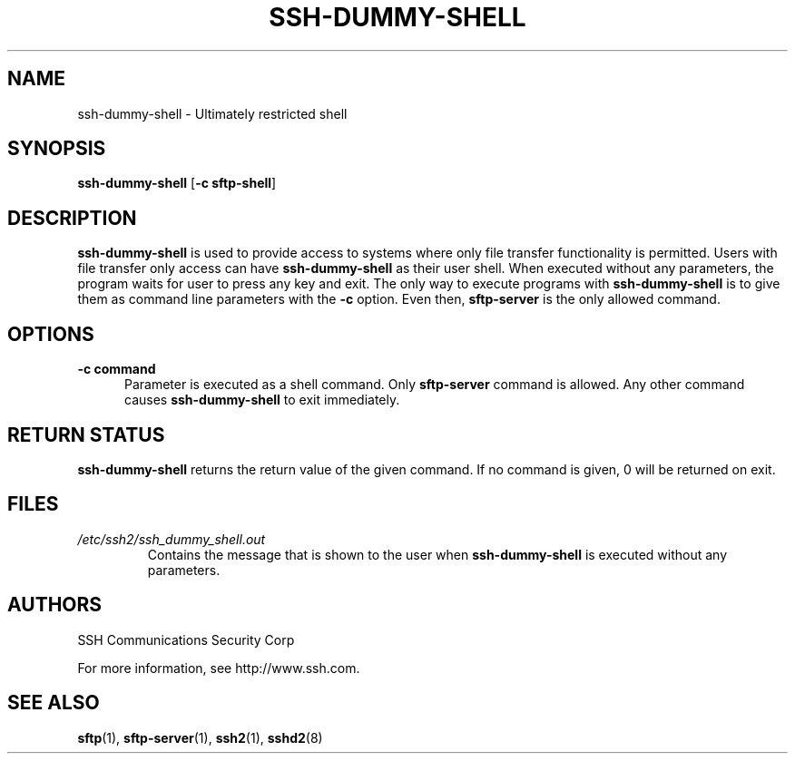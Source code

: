 .\"  -*- nroff -*-
.\"
.\" ssh-dummy-shell.1
.\"
.\" Author:     Timo J. Rinne <tri@ssh.com>
.\"
.\" Copyright (c) 2000 SSH Communications Security Corp, Finland
.\" All rights reserved
.\"
.TH SSH-DUMMY-SHELL 1 "March 22, 2000" "SSH2" "SSH2"

.SH NAME
ssh-dummy-shell \- Ultimately restricted shell

.SH SYNOPSIS
.B ssh-dummy-shell
[\c
.B \-c sftp-shell\c
]

.SH DESCRIPTION 
.LP
.B ssh-dummy-shell
is used to provide access to systems where only file transfer
functionality is permitted.  Users with file transfer only access can 
have 
.B ssh-dummy-shell
as their user shell.
When executed without any parameters,
the program waits for user to press any key and exit.  
The only way to execute programs with
.B ssh-dummy-shell
is to give them as command line parameters with the 
.B \-c
option.  Even then,
.B sftp-server
is the only allowed command.

.SH OPTIONS
.TP 0.5i
.B \-c command
Parameter is executed as a shell command.  Only
.B sftp-server
command is allowed.  Any other command causes 
.B ssh-dummy-shell
to exit immediately.

.SH RETURN STATUS

.B ssh-dummy-shell
returns the return value of the given command.  If no command is
given, 0 will be returned on exit.

.SH FILES
.TP 
.I /etc/ssh2/ssh_dummy_shell.out
Contains the message that is shown to the user when
.B ssh-dummy-shell
is executed without any parameters.

.SH AUTHORS
.LP

SSH Communications Security Corp

For more information, see http://www.ssh.com.

.SH SEE ALSO
.BR sftp (1),
.BR sftp-server (1),
.BR ssh2 (1),
.BR sshd2 (8)
